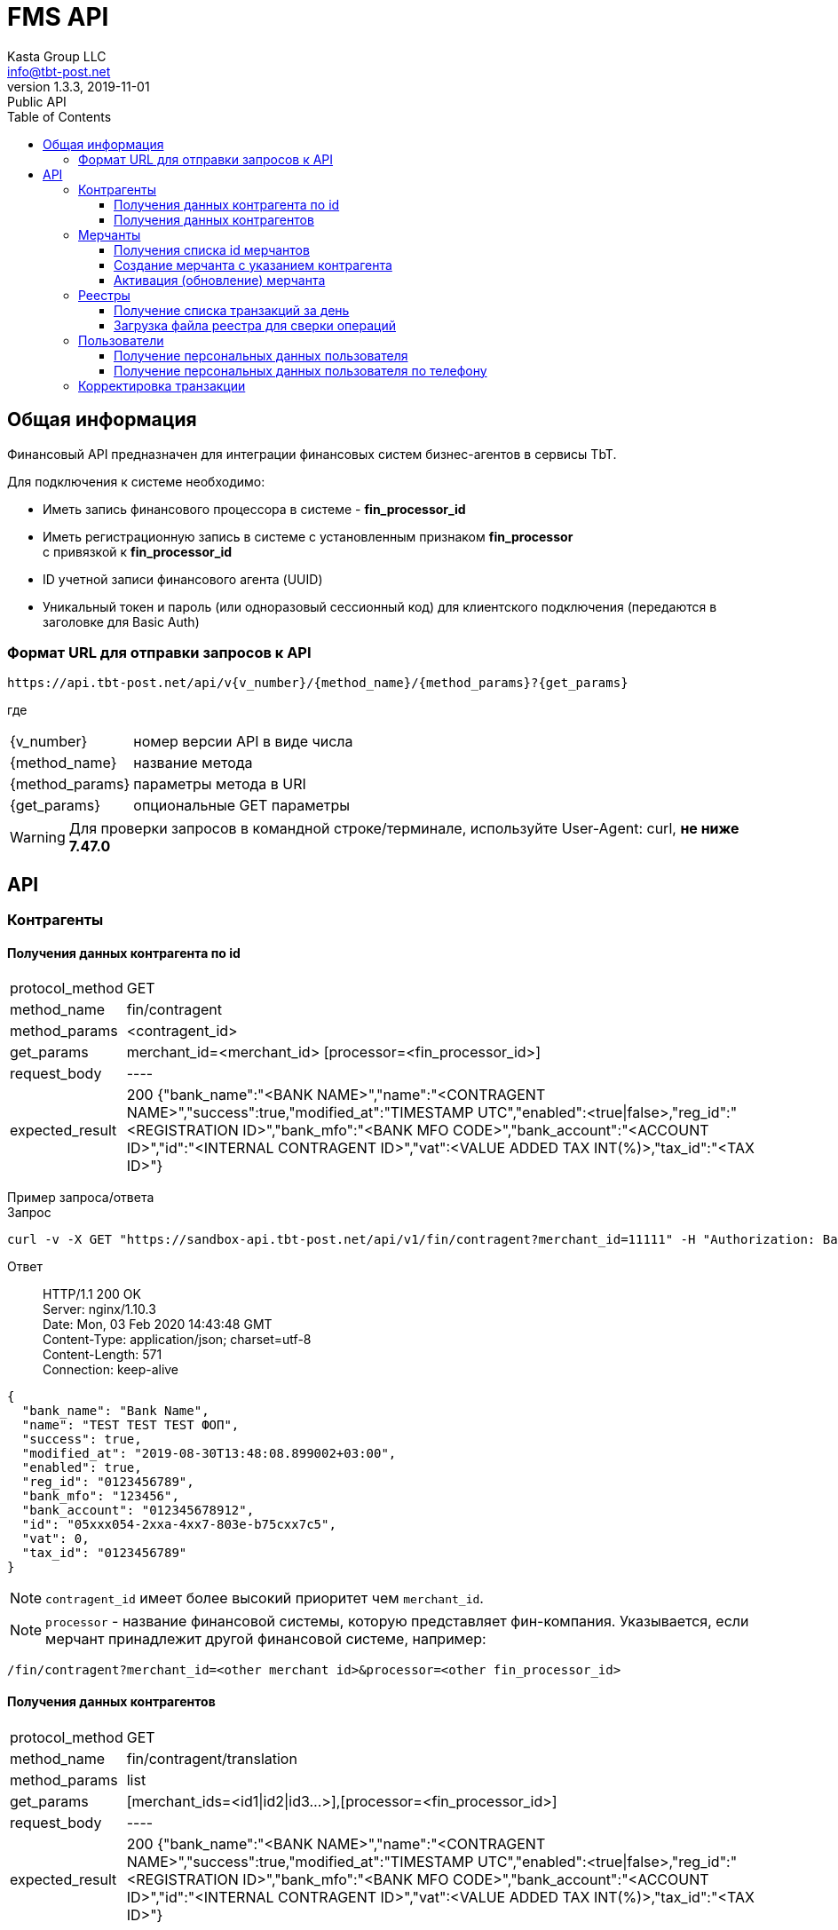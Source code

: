 = FMS API
Kasta Group LLC <info@tbt-post.net>
1.3.3, 2019-11-01: Public API
:toc: right
:toclevels: 4
{empty}

== Общая информация

Финансовый API предназначен для интеграции финансовых систем бизнес-агентов в сервисы TbT.

Для подключения к системе необходимо:

* Иметь запись финансового процессора в системе - **fin_processor_id**
* Иметь регистрационную запись в системе с установленным признаком **fin_processor** + 
с привязкой к **fin_processor_id**
* ID учетной записи финансового агента (UUID)
* Уникальный токен и пароль (или одноразовый сессионный код) для клиентского подключения (передаются в заголовке для Basic Auth)


=== Формат URL для отправки запросов к API

    https://api.tbt-post.net/api/v{v_number}/{method_name}/{method_params}?{get_params}

где::

[horizontal]
    {v_number}:: номер версии API в виде числа
    {method_name}:: название метода
    {method_params}:: параметры метода в URI
    {get_params}:: опциональные GET параметры

WARNING: Для проверки запросов в командной строке/терминале, используйте User-Agent: curl, *не ниже 7.47.0*

== API

=== Контрагенты

==== Получения данных контрагента по id

[horizontal]
protocol_method:: GET
method_name:: fin/contragent
method_params:: <contragent_id>
get_params:: merchant_id=<merchant_id> [processor=<fin_processor_id>]
request_body:: ----
expected_result:: 200 {"bank_name":"<BANK NAME>","name":"<CONTRAGENT NAME>","success":true,"modified_at":"TIMESTAMP UTC","enabled":<true|false>,"reg_id":"<REGISTRATION ID>","bank_mfo":"<BANK MFO CODE>","bank_account":"<ACCOUNT ID>","id":"<INTERNAL CONTRAGENT ID>","vat":<VALUE ADDED TAX INT(%)>,"tax_id":"<TAX ID>"}

[]
Пример запроса/ответа::
Запрос::
[source, shell]
----
curl -v -X GET "https://sandbox-api.tbt-post.net/api/v1/fin/contragent?merchant_id=11111" -H "Authorization: Basic ZDUxOWUWIxZTctZWM0NWNlMzc2"
----

Ответ::
HTTP/1.1 200 OK +
Server: nginx/1.10.3 +
Date: Mon, 03 Feb 2020 14:43:48 GMT +
Content-Type: application/json; charset=utf-8 +
Content-Length: 571 +
Connection: keep-alive +


[source, json]
----
{
  "bank_name": "Bank Name",
  "name": "TEST TEST TEST ФОП",
  "success": true,
  "modified_at": "2019-08-30T13:48:08.899002+03:00",
  "enabled": true,
  "reg_id": "0123456789",
  "bank_mfo": "123456",
  "bank_account": "012345678912",
  "id": "05xxx054-2xxa-4xx7-803e-b75cxx7c5",
  "vat": 0,
  "tax_id": "0123456789"
}
----
NOTE: `contragent_id` имеет более высокий приоритет чем `merchant_id`.

NOTE: `processor` - название финансовой системы, которую представляет фин-компания. Указывается, если мерчант принадлежит другой финансовой системе, например: +
[source, url]
----
/fin/contragent?merchant_id=<other merchant id>&processor=<other fin_processor_id>
----

==== Получения данных контрагентов

[horizontal]
protocol_method:: GET
method_name:: fin/contragent/translation
method_params:: list
get_params:: [merchant_ids=<id1|id2|id3...>],[processor=<fin_processor_id>]
request_body:: ----
expected_result:: 200 {"bank_name":"<BANK NAME>","name":"<CONTRAGENT NAME>","success":true,"modified_at":"TIMESTAMP UTC","enabled":<true|false>,"reg_id":"<REGISTRATION ID>","bank_mfo":"<BANK MFO CODE>","bank_account":"<ACCOUNT ID>","id":"<INTERNAL CONTRAGENT ID>","vat":<VALUE ADDED TAX INT(%)>,"tax_id":"<TAX ID>"}

[]
Пример запроса/ответа::
Запрос::
[source, shell]
----
curl -v -X GET "https://sandbox-api.tbt-post.net/api/v1/fin/contragent/translation/list?merchant_ids=kastaua_0123456789|11111&" -H "Authorization: Basic ZDUxOWUWIxZTctZWM0NWNlMzc2="
----

Ответ::

HTTP/1.1 200 OK +
Server: nginx/1.10.3 +
Date: Mon, 03 Feb 2020 15:21:40 GMT +
Content-Type: application/json; charset=utf-8 +
Content-Length: 1361 +
Connection: keep-alive +


[source, json]
----
{
  "translations": [
    {
  "bank_name": "Bank Name1",
  "name": "TEST TEST TEST ФОП1",
  "success": true,
  "modified_at": "2019-08-30T13:48:08.899002+03:00",
  "enabled": true,
  "reg_id": "0123456789",
  "bank_mfo": "123456",
  "bank_account": "012345678912",
  "id": "05xxx054-2xxa-4xx7-803e-b75cxx7c5",
  "vat": 0,
  "tax_id": "0123456789"
},
    {
  "bank_name": "Bank Name2",
  "name": "TEST TEST TEST ФОП2",
  "success": true,
  "modified_at": "2019-08-30T13:48:08.899002+03:00",
  "enabled": true,
  "reg_id": "0123456784",
  "bank_mfo": "123454",
  "bank_account": "012345678914",
  "id": "05xxx054-2xxa-4xx7-803e-b75cxx7c4",
  "vat": 0,
  "tax_id": "0123456784"
}
  ],
  "success": true
}

----

=== Мерчанты

==== Получения списка id мерчантов 

[horizontal]
protocol_method:: GET
method_name:: fin/merchant
method_params:: list
get_params:: reg_id=<REGISTRATION ID>, [tax_id=<TAX ID>], [processor=<fin_processor_id>]
request_body:: ----
expected_result:: 200 {"success":true,"merchant_ids":["merchant_id1","merchant_id2","merchant_id3"]}

[]
Пример запроса/ответа::
Запрос::
[source, shell]
----
curl -v -X GET "https://sandbox-api.tbt-post.net/api/v1/fin/merchant/list?reg_id=1816712496" -H "Authorization: Basic ZDUxOWUWIxZTctZWM0NWNlMzc2="
----

Ответ::
HTTP/1.1 200 OK +
Server: nginx/1.10.3 +
Date: Mon, 03 Feb 2020 15:34:11 GMT +
Content-Type: application/json; charset=utf-8 +
Content-Length: 57 +
Connection: keep-alive +


[source, json]
----
{
  "success": true,
  "merchant_ids": [
    "kastaua_1816712496"
  ]
}

----

NOTE: `reg_id` или `tax_id` контрагента.


==== Создание мерчанта с указанием контрагента

[horizontal]
protocol_method:: POST
method_name:: fin/merchant
method_params:: ----
request_body:: { "contragent_id": "<contragent_id>", "merchant_id": "<new merchant id>", "enabled": <true|false>}
expected_result:: 200 {"success": true}

[]
Пример запроса/ответа::
Запрос::
[source, shell]
----
curl -v -X POST "https://sandbox-api.tbt-post.net/api/v1/fin/merchant" -H "Content-Type: application/json" -H "Authorization: Basic ZDUxOWUWIxZTctZWM0NWNlMzc2=" -d '{ "contragent_id": "05bd4054-200a-4db7-803e-b75c123427c5", "merchant_id": "new_merchant_id_test1", "enabled": false}'
----

Ответ::
HTTP/1.1 200 OK +
Server: nginx/1.10.3 +
Date: Mon, 03 Feb 2020 16:06:49 GMT +
Content-Type: application/json; charset=utf-8 +
Content-Length: 57 +
Connection: keep-alive +


[source, json]
----
{
"success": true
}
----

NOTE: `enabled=true|false` - активировать или деактивировать мерчанта.

IMPORTANT: Если у контрагента уже есть мерчант - ответ будет содержать ошибку: **Merchant translation already exist**

==== Активация (обновление) мерчанта

[horizontal]
protocol_method:: PUT
method_name:: fin/merchant
method_params:: ----
request_body:: { "merchant_id": "<updated-merchant-id>", "enabled": <true|false>, <"contragent_id">}
expected_result:: 200 {"rowcount": 1, "success": true}

NOTE: `contragent_id` - опционально, если у мерчанта несколько контрагентов.

IMPORTANT: При активации мерчанта будет активирован и контрагент.

[]
Пример запроса/ответа::
Запрос::
[source, shell]
----
curl -v -X PUT "https://sandbox-api.tbt-post.net/api/v1/fin/merchant" \
-H "Content-Type: application/json" \
-H "Authorization: Basic ZDUxOWU5M2EtMTBiYi00ZWQzLWIxZTctZWM0NWNlMzc2YmNiOmthNmU2ZE1NRk4=" \
-d '{"merchant_id": "new_merchant_id_test1", "enabled": true, "contragent_id": "05bd4054-200a-4db7-803e-b75c088727c5"}'
----

Ответ::
HTTP/1.1 200 OK +
Server: nginx/1.10.3 +
Date: Mon, 03 Feb 2020 16:25:40 GMT +
Content-Type: application/json; charset=utf-8 +
Content-Length: 32 +
Connection: keep-alive +

[source, json]
----
{
"rowcount": 1,
"success": true
}
----

=== Реестры

===== Получение списка транзакций за день

[horizontal]
protocol_method:: GET
method_name:: fin/transaction
method_params:: list
get_params:: date=<YYYY-MM-DD>
request_body:: ----
expected_result:: 200 {"success":true,"transactions":[{"providerid":<id>,"sum":<sum>},{"providerid":<id>,"sum":<sum>}...]}

[]
Пример запроса/ответа::
Запрос::
[source, shell]
----
curl -v -X GET "https://sandbox-api.tbt-post.net/api/v1/fin/transaction/list?date=2020-01-15" -H "Authorization: Basic ZDUxOWUWIxZTctZWM0NWNlMzc2="
----

Ответ::

HTTP/1.1 200 OK +
Server: nginx/1.10.3 +
Date: Mon, 03 Feb 2020 16:36:44 GMT +
Content-Type: application/json; charset=utf-8 +
Content-Length: 37 +
Connection: keep-alive +


[source, json]
----
 {
    "success": true,
    "transactions": [
        {
            "providerid": 170,
            "sum": 111.0
        },
        {
            "providerid": 169,
            "sum": 218.0
        }
    ]
}
----

NOTE: `providerid` - это внутренни id транзакции платформы (числовой).

==== Загрузка файла реестра для сверки операций

[horizontal]
protocol_method:: POST
method_name:: fin/registry
method_params:: ----
request_body:: <file.csv>
expected_result:: 200 {"success": true}

[]
Пример запроса/ответа::
Запрос::
[source, shell]
----
curl -v -X POST -F "data=@/path/to/file/example_YYYYMMDD.csv" "https://sandbox-api.tbt-post.net/api/v1/fin/registry" -H "Content-Type: multipart/form-data" -H "Authorization: Basic ZDUxOWUWIxZTctZWM0NWNlMzc2="

----

Ответ::
HTTP/1.1 100 Continue +
HTTP/1.1 200 OK +
Server: nginx/1.10.3 +
Date: Thu, 06 Feb 2020 12:26:06 GMT +
Content-Type: application/json; charset=utf-8 +
Content-Length: 72 +
Connection: keep-alive +


[source, json]
----
{
  "uploaded": [
    {
      "size": 295342,
      "filename": "example_YYYYMMDD.csv"
    }
  ],
  "success": true
}

----

=== Пользователи
==== Получение персональных данных пользователя

NOTE: Метод добавлен для удовлетворения требований закона Украины №361-IX о финмониторинге, вступившего в силу 28.04.2020г.

CAUTION: Методы для работы с персональными данными строго ограничены пользовательскими соглашениями и существующим законодательством и доступны исключительно авторизированным финансовым учреждениям. Все обращения к персональным данным фиксируются системой автоматически, в т.ч. с целью уведомления владельца о факте предоставления такового доступа.

[horizontal]
protocol_method:: GET
method_name:: fin/user/identity-info
method_params:: <user_id>
get_params:: [address_id=<user address id>]
request_body:: ----
expected_result:: 200 {"success":true,<user data>}

[]
Пример запроса/ответа::
Запрос::
[source, shell]
----
curl -v -X GET "https://sandbox-api.tbt-post.net/api/v1/fin/user/identity-info/bdf41b02-8a8c-457b-9680-e2107908f9f5?address_id=088a3460-9d9f-11ea-a22b-ebadf81c302e" -H "Authorization: Basic ZDUxOWUWIxZTctZWM0NWNlMzc2="
----

Ответ::

HTTP/1.1 200 OK +
Server: nginx/1.10.3 +
Date: Sun, 24 May 2020 09:04:23 GMT +
Content-Type: application/json; charset=utf-8 +
Content-Length: 366 +
Connection: keep-alive +
Etag: "31dc25db7cbe471cede733c7734efa81b552bcec" +

NOTE: `address-id` - это опциональный параметр id адреса пользователя, необходим для получения адреса пользователя в ответе. Если не задан, то будет браться текущий у пользователя.
[source, json]
----
{
  "first_name": "Petya",
  "last_name": "Petrovich",
  "success": true,
  "is_confirmed": false,
  "phone": "380505554422",
  "birthday": "1970-02-02",
  "passport": {
    "issued_at": "1986.02.02",
    "series": "XX",
    "issued_by": "ГУ УВУ МВД ГР",
    "number": "12345678"
  },
  "address": {
    "lang": "uk",
    "city": "Київ",
    "apartment": "66",
    "building": "2Б",
    "country": "UA",
    "region": "Київ",
    "lon": 30.4613314,
    "street": "Маршала Рокосовського проспект",
    "lat": 50.5203613,
    "notes": ""
  },
  "patronymic": "Avraam",
  "id": "bdf41b02-8a8c-457b-9680-e2107908f9f5"
}

----

==== Получение персональных данных пользователя по телефону

[horizontal]
protocol_method:: GET
method_name:: fin/user/by-phone
method_params:: <user_phone>
get_params:: [parcel_code=<parcel_code>&whole_data=<true/false>]
request_body:: ----
expected_result:: 200 {"success":true,<user data>}

NOTE: Параметры `parcel_code` & `whole_data` опциональны, необходимы для получения полных данных пользователя.

[]
Пример запроса/ответа::
Запрос::
[source, shell]
----
curl -v -X GET "https://sandbox-api.tbt-post.net/api/v1/fin/user/by-phone/380952325050?parcel_code=T19ME44ER&whole_data=true" -H "Authorization: Basic ZDUxOWUWIxZTctZWM0NWNlMzc2="
----

Ответ::


[source, json]
----
{
  "first_name": "Andrey",
  "last_name": "Bondarenko",
  "success": true,
  "is_confirmed": false,
  "phone": "380952325050",
  "birthday": "1919-12-31",
  "passport": {
    "issued_at": "0001.01.01",
    "series": "AX",
    "issued_by": "Крижопольский ГУ МВД Украины",
    "number": "548624"
  },
  "patronymic": "Victotovich",
  "id": "a5635654-783a-42c8-be2f-51996f2cc050"
}
----

=== Корректировка транзакции

[horizontal]
protocol_method:: PUT
method_name:: fin/transaction/correction
method_params:: ----
request_body:: {
 "posorder_id": <pos trans id>,
 "correction_id": "<pos id of correction>",
 "amount": <correction sum>,
 "date": "<date of correction>"
}
expected_result:: 200 {"providerid": <trans provider id>, "sum": <corrected trans sum>, "correction": {<added correction: id - platform uuid, correction_id, amount, date}}

[]
Пример запроса/ответа::
Запрос::
[source, shell]
----
curl -v -X PUT "https://sandbox-api.tbt-post.net/api/v1/fin/transaction/correction/" -H "Content-Type: application/json" -H "Authorization: Basic ZDUxOWUWIxZTctZWM0NWNlMzc2=" -d '{"posorder_id": "21312311231","correction_id": "123123:12312", "amount": 199, "date": "2020-11-27T08:32:25.501774+00:00"}'
----

Ответ::

HTTP/1.1 200 OK +
Server: nginx/1.10.3 +
Date: Sat, 28 Nov 2020 09:37:33 GMT +
Content-Type: application/json; charset=utf-8 +
Content-Length: 205 +
Connection: keep-alive +


[source, json]
----
{
  "success": true,
  "providerid": 4043,
  "sum": 1,
  "correction": {
    "date": "2020-11-27T08:32:25.501774+00:00",
    "amount": 199,
    "id": "199329ad-7c49-46f5-b9da-df3210092c27",
    "correction_id": "123123:12312"
  }
}
----




